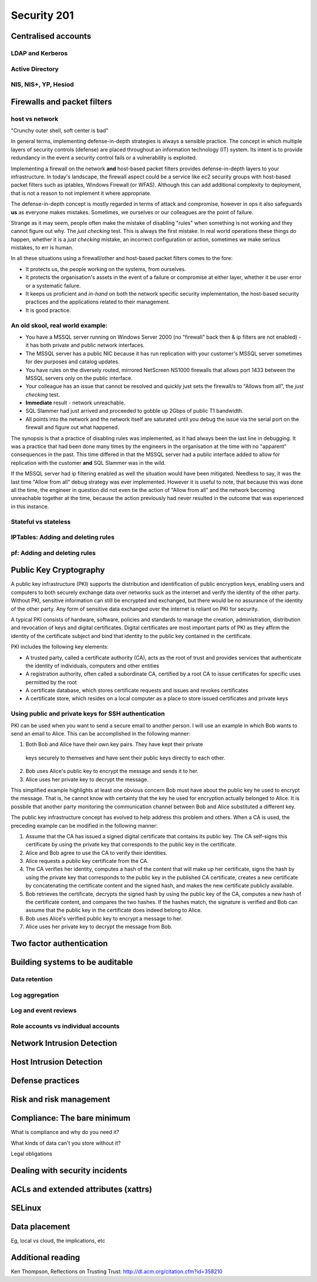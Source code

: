 Security 201
************

Centralised accounts
====================

LDAP and Kerberos
-----------------

Active Directory
----------------

NIS, NIS+, YP, Hesiod
---------------------


Firewalls and packet filters
============================

host vs network
---------------

"Crunchy outer shell, soft center is bad"

In general terms, implementing defense-in-depth strategies is always a sensible 
practice.  The concept in which multiple layers of security controls (defense) 
are placed throughout an information technology (IT) system.  Its intent is to 
provide redundancy in the event a security control fails or a vulnerability is 
exploited.

Implementing a firewall on the network **and** host-based packet filters 
provides defense-in-depth layers to your infrastructure.  In today's landscape, 
the firewall aspect could be a service like ec2 security groups with host-based 
packet filters such as iptables, Windows Firewall (or WFAS).  Although this can 
add additional complexity to deployment, that is not a reason to not implement 
it where appropriate.

The defense-in-depth concept is mostly regarded in terms of attack and 
compromise, however in ops it also safeguards **us** as everyone makes mistakes.  
Sometimes, we ourselves or our colleagues are the point of failure.

Strange as it may seem, people often make the mistake of disabling "rules" when 
something is not working and they cannot figure out why.  The *just checking* 
test.  This is always the first mistake.  In real world operations these things 
do happen, whether it is a *just checking* mistake, an incorrect configuration 
or action, sometimes we make serious mistakes, to err is human.

In all these situations using a firewall/other and host-based packet filters 
comes to the fore:

- It protects us, the people working on the systems, from ourselves.
- It protects the organisation's assets in the event of a failure or compromise 
  at either layer, whether it be user error or a systematic failure.
- It keeps us proficient and *in-hand* on both the network specific 
  security implementation, the host-based security practices and the 
  applications related to their management.
- It is good practice.

An old skool, real world example:
---------------------------------

- You have a MSSQL server running on Windows Server 2000 (no "firewall" back 
  then & ip filters are not enabled) - it has both private and public network 
  interfaces.
- The MSSQL server has a public NIC because it has run replication with your 
  customer's MSSQL server sometimes for dev purposes and catalog updates.
- You have rules on the diversely routed, mirrored NetScreen NS1000 firewalls 
  that allows port 1433 between the MSSQL servers only on the public interface.
- Your colleague has an issue that cannot be resolved and quickly just sets the
  firewall/s to "Allows from all", the *just checking* test.
- **Immediate** result - network unreachable.
- SQL Slammer had just arrived and proceeded to gobble up 2Gbps of public T1 
  bandwidth.
- All points into the network and the network itself are saturated until you 
  debug the issue via the serial port on the firewall and figure out what 
  happened.

The synopsis is that a practice of disabling rules was implemented, as it had 
always been the last line in debugging.  It was a practice that had been done 
many times by the engineers in the organisation at the time with no "apparent" 
consequences in the past.  This time differed in that the MSSQL server had a 
public interface added to allow for replication with the customer **and** 
SQL Slammer was in the wild.

If the MSSQL server had ip filtering enabled as well the situation would have 
been mitigated.  Needless to say, it was the last time "Allow from all" debug 
strategy was ever implemented.  However it is useful to note, that because this
was done all the time, the engineer in question did not even tie the action of 
"Allow from all" and the network becoming unreachable together at the time, 
because the action previously had never resulted in the outcome that was 
experienced in this instance.

Stateful vs stateless
---------------------

IPTables: Adding and deleting rules
-----------------------------------

pf: Adding and deleting rules
-----------------------------


Public Key Cryptography
=======================
   
A public key infrastructure (PKI) supports the distribution and identification
of public encryption keys, enabling users and computers to both securely exchange
data over networks suck as the internet and verify the identity of the other party.
Without PKI, sensitive information can still be encrypted and exchanged, but there
would be no assurance of the identity of the other party. Any form of sensitive
data exchanged over the internet is reliant on PKI for security.

A typical PKI consists of hardware, software, policies and standards to manage the
creation, administration, distribution and revocation of keys and digital 
certificates. Digital certificates are most important parts of PKI as they affirm
the identity of the certificate subject and bind that identity to the public 
key contained in the certificate.

PKI includes the following key elements: 

- A trusted party, called a certificate authority (CA), acts as the root of trust
  and provides services that authenticate the identity of individuals, computers 
  and other entities  
- A registration authority, often called a subordinate CA, certified by a root CA
  to issue certificates for specific uses permitted by the root  
- A certificate database, which stores certificate requests and issues and revokes
  certificates 
- A certificate store, which resides on a local computer as a place to store 
  issued certificates and private keys  

Using public and private keys for SSH authentication
----------------------------------------------------

PKI can be used when you want to send a secure email to another person. I will 
use an example in which Bob wants to send an email to Alice. This can be 
accomplished in the following manner:

1. Both Bob and Alice have their own key pairs. They have kept their private 
  keys securely to themselves and have sent their public keys directly to 
  each other.
2. Bob uses Alice's public key to encrypt the message and sends it to her.
3. Alice uses her private key to decrypt the message.

This simplified example highlights at least one obvious concern Bob must have 
about the public key he used to encrypt the message. That is, he cannot know 
with certainty that the key he used for encryption actually belonged to Alice.
It is possbile that another party monitoring the communication channel between
Bob and Alice substituted a different key.

The public key infrastructure concept has evolved to help address this problem 
and others. When a CA is used, the preceding example can be modified in the 
following manner:


1. Assume that the CA has issued a signed digital certificate that contains its 
   public key. The CA self-signs this certificate by using the private key 
   that corresponds to the public key in the certificate.
2. Alice and Bob agree to use the CA to verify their identities.
3. Alice requests a public key certificate from the CA.
4. The CA verifies her identity, computes a hash of the content that will make 
   up her certificate, signs the hash by using the private key that corresponds 
   to the public key in the published CA certificate, creates a new certificate
   by concatenating the certificate content and the signed hash, and makes the 
   new certificate publicly available.
5. Bob retrieves the certificate, decrypts the signed hash by using the public 
   key of the CA, computes a new hash of the certificate content, and compares
   the two hashes. If the hashes match, the signature is verified and Bob can 
   assume that the public key in the certificate does indeed belong to Alice.
6. Bob uses Alice's verified public key to encrypt a message to her.
7. Alice uses her private key to decrypt the message from Bob.


Two factor authentication
=========================


Building systems to be auditable
================================

Data retention
--------------

Log aggregation
---------------

Log and event reviews
---------------------

Role accounts vs individual accounts
------------------------------------


Network Intrusion Detection
============================


Host Intrusion Detection
=========================


Defense practices
=================


Risk and risk management
========================


Compliance: The bare minimum
============================

What is compliance and why do you need it?

What kinds of data can't you store without it?

Legal obligations


Dealing with security incidents
===============================


ACLs and extended attributes (xattrs)
=====================================


SELinux
=======


Data placement
==============
Eg, local vs cloud, the implications, etc


Additional reading
==================
Ken Thompson, Reflections on Trusting Trust:
http://dl.acm.org/citation.cfm?id=358210
